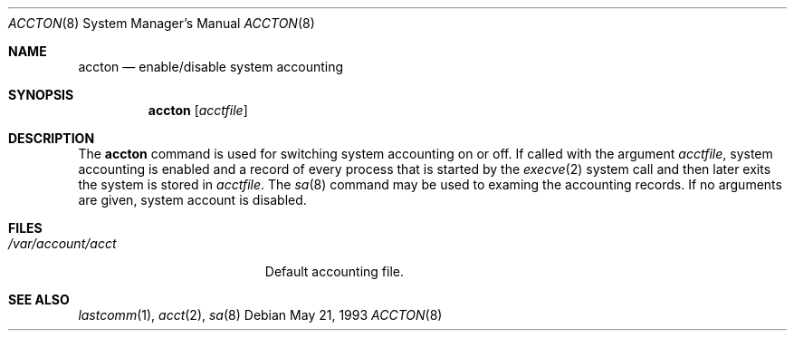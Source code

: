 .Dd "May 21, 1993"
.Dt ACCTON 8
.Os
.Sh NAME
.Nm accton
.Nd enable/disable system accounting
.Sh SYNOPSIS
.Nm accton
.Op Ar acctfile
.Sh DESCRIPTION
The
.Nm
command is used 
for switching system accounting on or off.
If called with the argument
.Ar acctfile ,
system accounting is enabled and a record of
every process that is started by the
.Xr execve 2
system call and then later exits the system is stored in
.Ar acctfile .
The
.Xr sa 8
command may be used to examing the accounting records.
If no arguments are given, system account is disabled.
.Sh FILES
.Bl -tag -width /var/account/acct
.It Pa /var/account/acct
Default accounting file.
.El
.Sh SEE ALSO
.Xr lastcomm 1 ,
.Xr acct 2 ,
.Xr sa 8
